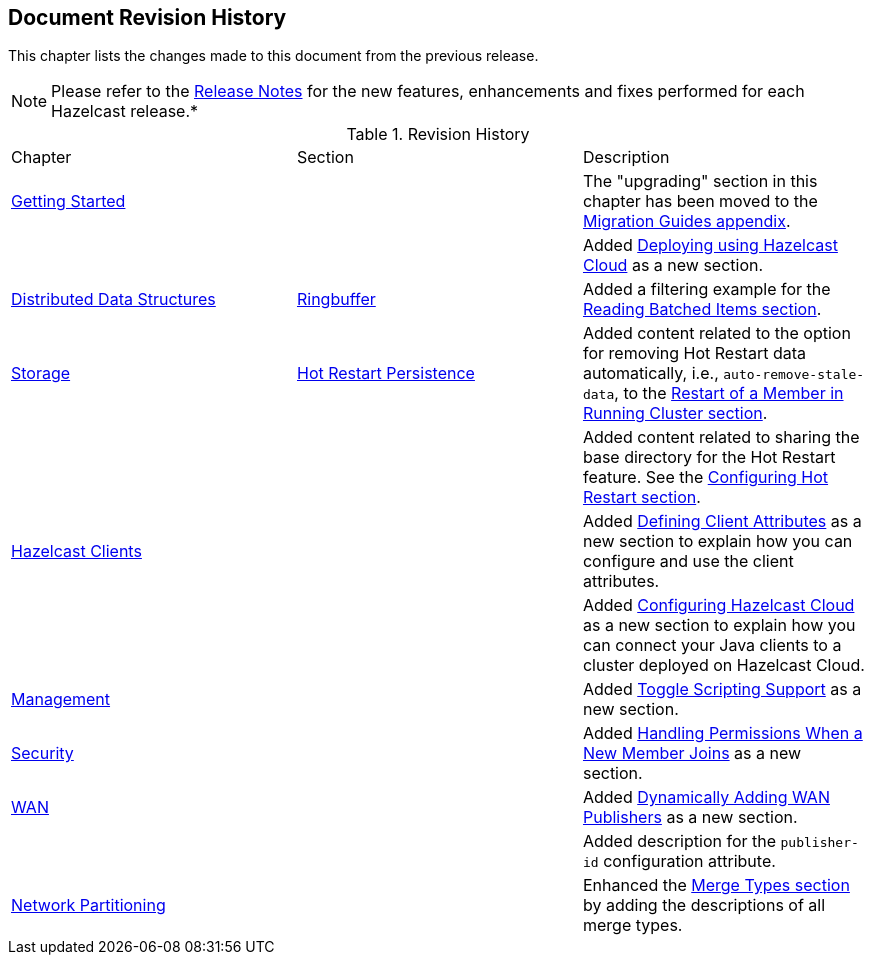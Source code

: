 

[[document-revision-history]]
== Document Revision History

This chapter lists the changes made to this document from the previous release.

NOTE: Please refer to the https://docs.hazelcast.org/docs/rn/[Release Notes] for the new features, enhancements and fixes performed for each Hazelcast release.*


.Revision History
|===

|Chapter|Section|Description

| <<getting-started, Getting Started>>
|
| The "upgrading" section in this chapter has been moved to the <<migration-guides, Migration Guides appendix>>.

|
|
| Added <<deploying-using-hazelcast-cloud-beta, Deploying using Hazelcast Cloud>> as a new section.

| <<distributed-data-structures, Distributed Data Structures>>
| <<ringbuffer, Ringbuffer>>
| Added a filtering example for the <<reading-batched-items, Reading Batched Items section>>.

| <<storage, Storage>>
| <<hot-restart-persistence, Hot Restart Persistence>>
| Added content related to the option for removing Hot Restart data automatically, i.e., `auto-remove-stale-data`, to the <<restart-of-a-member-in-running-cluster, Restart of a Member in Running Cluster section>>.

|
|
| Added content related to sharing the base directory for the Hot Restart feature. See the <<configuring-hot-restart, Configuring Hot Restart section>>.

| <<hazelcast-clients, Hazelcast Clients>>
|
| Added <<defining-client-attributes, Defining Client Attributes>> as a new section to explain how you can configure and use the client attributes.

|
|
| Added <<configuring-hazelcast-cloud, Configuring Hazelcast Cloud>> as a new section to explain how you can connect your Java clients to a cluster deployed on Hazelcast Cloud.

| <<management, Management>>
|
| Added <<toggle-scripting-support, Toggle Scripting Support>> as a new section.

| <<security, Security>>
|
| Added <<handling-permissions-when-a-new-member-joins, Handling Permissions When a New Member Joins>> as a new section.

| <<wan, WAN>>
|
| Added <<dynamically-adding-wan-publishers, Dynamically Adding WAN Publishers>> as a new section.

|
|
| Added description for the `publisher-id` configuration attribute.

|<<network-partitioning, Network Partitioning>>
|
|Enhanced the <<merge-types, Merge Types section>> by adding the descriptions of all merge types.
|===
